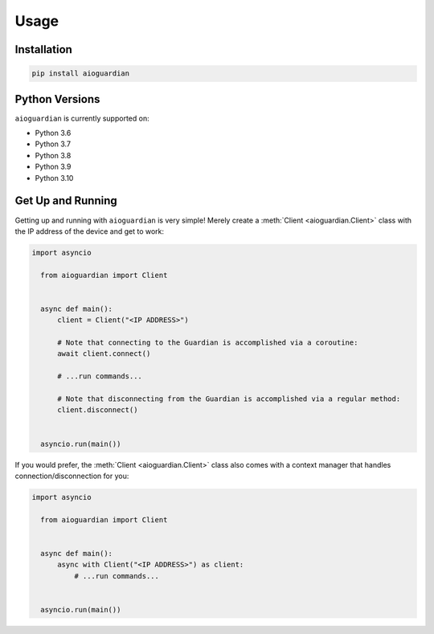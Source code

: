 Usage
=====


Installation
------------

.. code:: bash

   pip install aioguardian

Python Versions
---------------

``aioguardian`` is currently supported on:

* Python 3.6
* Python 3.7
* Python 3.8
* Python 3.9
* Python 3.10

Get Up and Running
------------------

Getting up and running with ``aioguardian`` is very simple! Merely create a
:meth:`Client <aioguardian.Client>` class with the IP address of the device and get to
work:

.. code:: python

  import asyncio

    from aioguardian import Client


    async def main():
        client = Client("<IP ADDRESS>")

        # Note that connecting to the Guardian is accomplished via a coroutine:
        await client.connect()

        # ...run commands...

        # Note that disconnecting from the Guardian is accomplished via a regular method:
        client.disconnect()


    asyncio.run(main())

If you would prefer, the :meth:`Client <aioguardian.Client>` class also comes with a
context manager that handles connection/disconnection for you:

.. code:: python

  import asyncio

    from aioguardian import Client


    async def main():
        async with Client("<IP ADDRESS>") as client:
            # ...run commands...


    asyncio.run(main())
